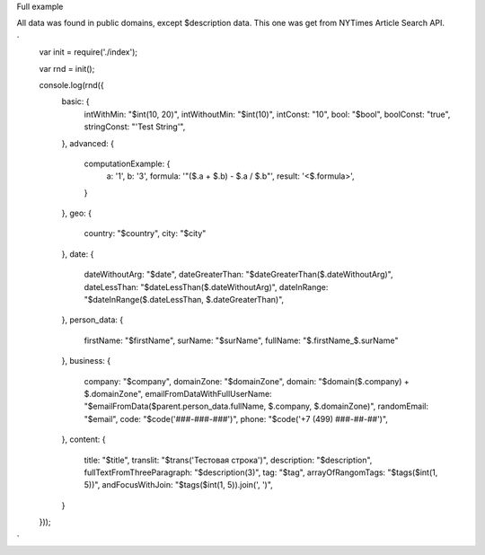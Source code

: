 Full example

All data was found in public domains, except $description data. This one was get from NYTimes Article Search API. 

`
  var init = require('./index');

  var rnd = init();

  console.log(rnd({
    basic: {
      intWithMin: "$int(10, 20)",
      intWithoutMin: "$int(10)",
      intConst: "10",
      bool: "$bool",
      boolConst: "true",
      stringConst: "'Test String'",
    },
    advanced: {
      computationExample: {
        a: '1',
        b: '3',
        formula: '"($.a + $.b) - $.a / $.b"',
        result: '<$.formula>',
      }
    },
    geo: {
      country: "$country",
      city: "$city"
    },
    date: {
      dateWithoutArg: "$date",
      dateGreaterThan: "$dateGreaterThan($.dateWithoutArg)",
      dateLessThan: "$dateLessThan($.dateWithoutArg)",
      dateInRange: "$dateInRange($.dateLessThan, $.dateGreaterThan)",
    },
    person_data: {
      firstName: "$firstName",
      surName: "$surName",
      fullName: "$.firstName_$.surName"
    },
    business: {
      company: "$company",
      domainZone: "$domainZone",
      domain: "$domain($.company) + $.domainZone",
      emailFromDataWithFullUserName: "$emailFromData($parent.person_data.fullName, $.company, $.domainZone)",
      randomEmail: "$email",
      code: "$code('###-###-###')",
      phone: "$code('+7 (499) ###-##-##')",
    },
    content: {
      title: "$title",
      translit: "$trans('Тестовая строка')",
      description: "$description",
      fullTextFromThreeParagraph: "$description(3)",
      tag: "$tag",
      arrayOfRangomTags: "$tags($int(1, 5))",
      andFocusWithJoin: "$tags($int(1, 5)).join(', ')",
    }
  }));
`
